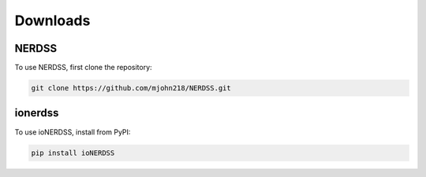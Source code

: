 Downloads
=========

NERDSS
------

To use NERDSS, first clone the repository:

.. code-block:: console

   git clone https://github.com/mjohn218/NERDSS.git

ionerdss
--------

To use ioNERDSS, install from PyPI:

.. code-block:: console

   pip install ioNERDSS